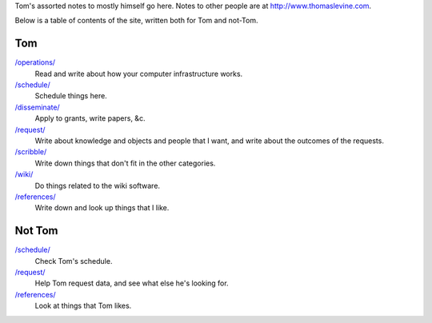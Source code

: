 Tom's assorted notes to mostly himself go here.
Notes to other people are at
http://www.thomaslevine.com.

Below is a table of contents of the site, written
both for Tom and not-Tom.

Tom
---

`/operations/ </operations/>`_
    Read and write about how your computer infrastructure works.

`/schedule/ </schedule/>`_
    Schedule things here.

`/disseminate/ </disseminate/>`_
    Apply to grants, write papers, &c.

`/request/ </request/>`_
    Write about knowledge and objects and people that I want, and write about the outcomes of the requests.

`/scribble/ </scribble/>`_
    Write down things that don't fit in the other categories.

`/wiki/ </wiki/>`_
    Do things related to the wiki software.

`/references/ </references/>`_
    Write down and look up things that I like.

Not Tom
-------

`/schedule/ </schedule/>`_
    Check Tom's schedule.

`/request/ </request/>`_
    Help Tom request data, and see what else he's looking for.

`/references/ </references/>`_
    Look at things that Tom likes.
